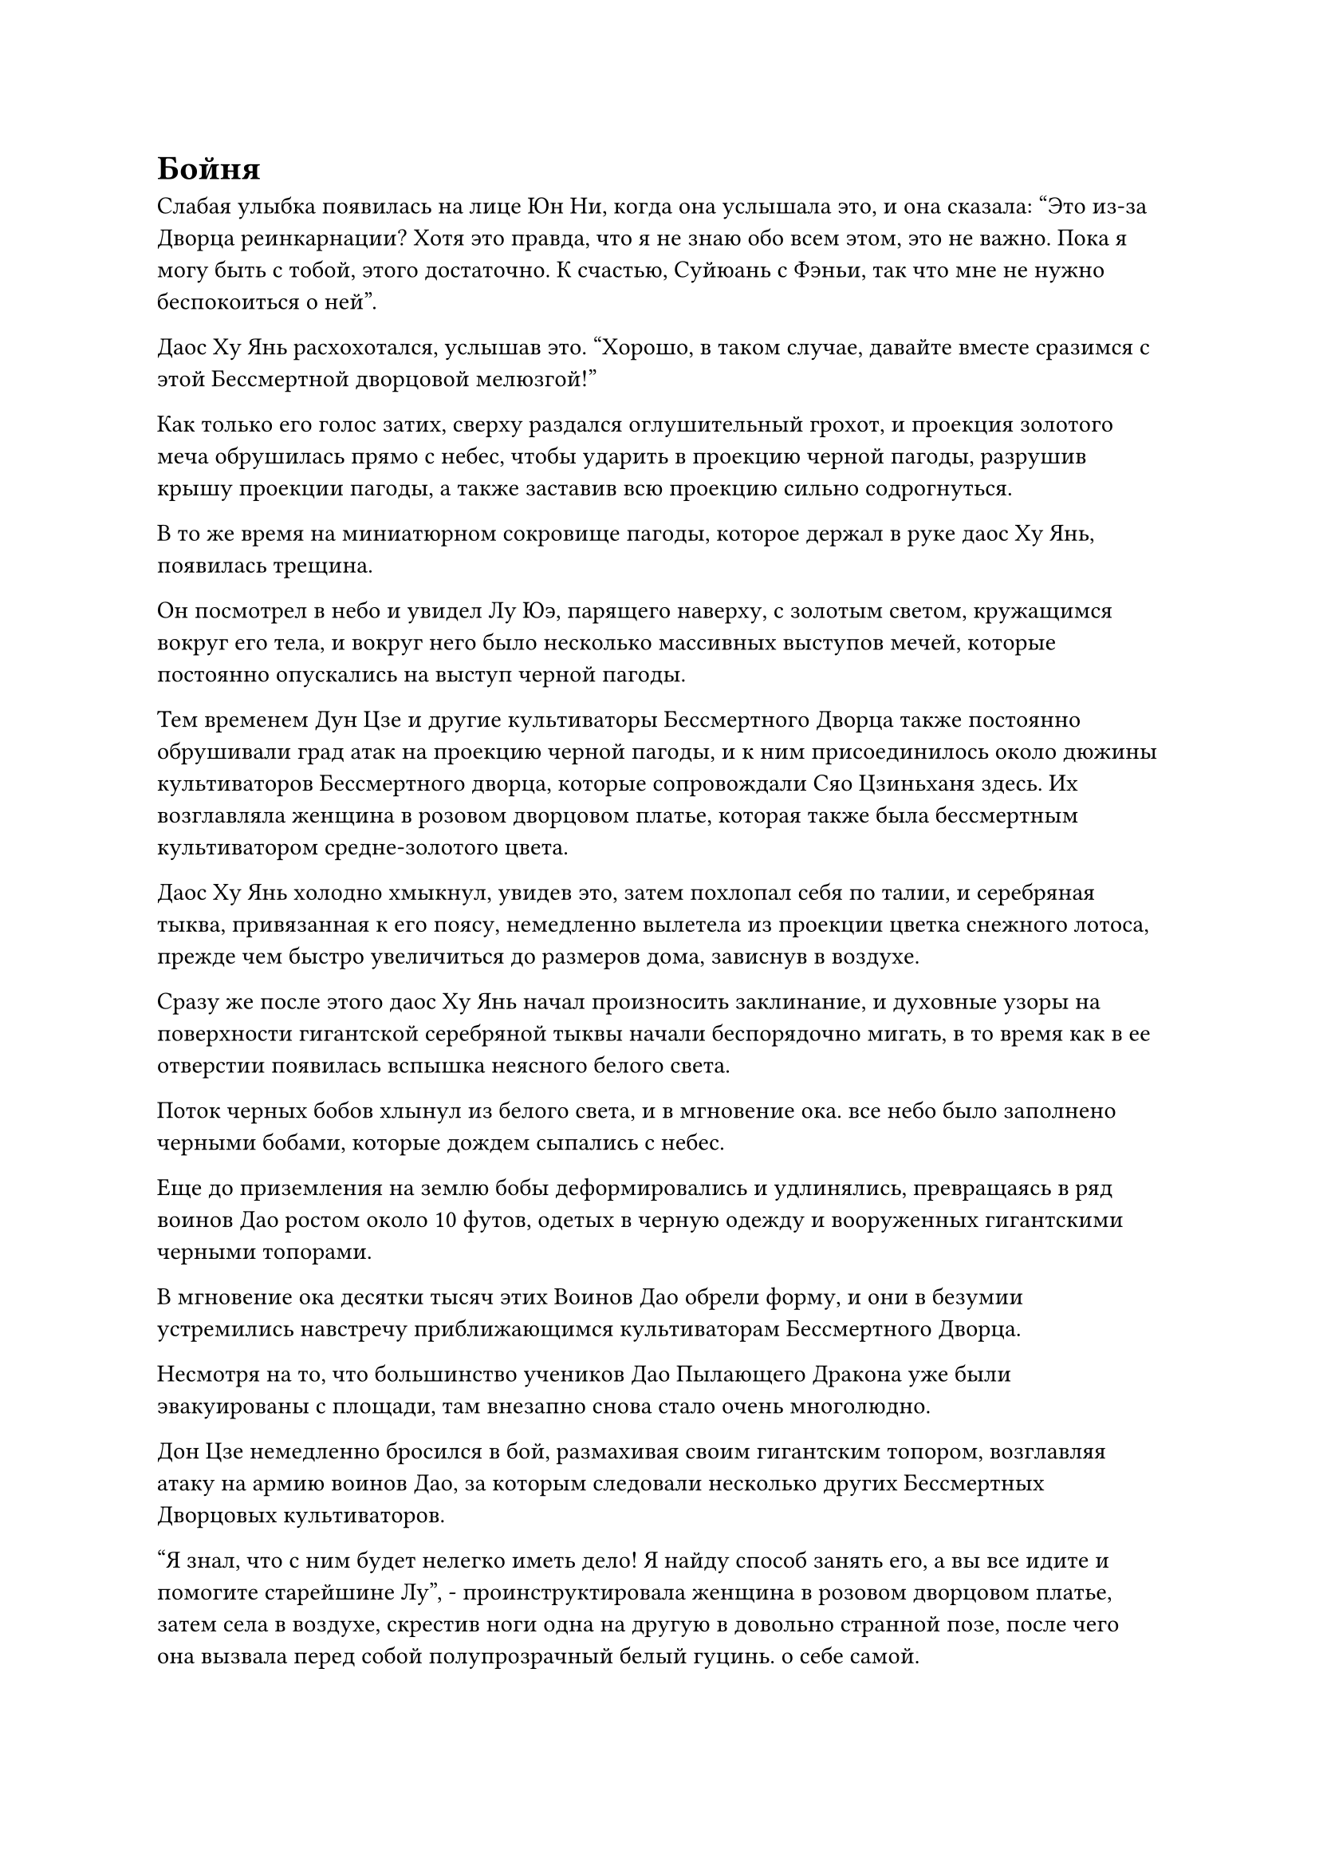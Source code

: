 = Бойня

Слабая улыбка появилась на лице Юн Ни, когда она услышала это, и она сказала: "Это из-за Дворца реинкарнации? Хотя это правда, что я не знаю обо всем этом, это не важно. Пока я могу быть с тобой, этого достаточно. К счастью, Суйюань с Фэньи, так что мне не нужно беспокоиться о ней".

Даос Ху Янь расхохотался, услышав это. "Хорошо, в таком случае, давайте вместе сразимся с этой Бессмертной дворцовой мелюзгой!"

Как только его голос затих, сверху раздался оглушительный грохот, и проекция золотого меча обрушилась прямо с небес, чтобы ударить в проекцию черной пагоды, разрушив крышу проекции пагоды, а также заставив всю проекцию сильно содрогнуться.

В то же время на миниатюрном сокровище пагоды, которое держал в руке даос Ху Янь, появилась трещина.

Он посмотрел в небо и увидел Лу Юэ, парящего наверху, с золотым светом, кружащимся вокруг его тела, и вокруг него было несколько массивных выступов мечей, которые постоянно опускались на выступ черной пагоды.

Тем временем Дун Цзе и другие культиваторы Бессмертного Дворца также постоянно обрушивали град атак на проекцию черной пагоды, и к ним присоединилось около дюжины культиваторов Бессмертного дворца, которые сопровождали Сяо Цзиньханя здесь. Их возглавляла женщина в розовом дворцовом платье, которая также была бессмертным культиватором средне-золотого цвета.

Даос Ху Янь холодно хмыкнул, увидев это, затем похлопал себя по талии, и серебряная тыква, привязанная к его поясу, немедленно вылетела из проекции цветка снежного лотоса, прежде чем быстро увеличиться до размеров дома, зависнув в воздухе.

Сразу же после этого даос Ху Янь начал произносить заклинание, и духовные узоры на поверхности гигантской серебряной тыквы начали беспорядочно мигать, в то время как в ее отверстии появилась вспышка неясного белого света.

Поток черных бобов хлынул из белого света, и в мгновение ока. все небо было заполнено черными бобами, которые дождем сыпались с небес.

Еще до приземления на землю бобы деформировались и удлинялись, превращаясь в ряд воинов Дао ростом около 10 футов, одетых в черную одежду и вооруженных гигантскими черными топорами.

В мгновение ока десятки тысяч этих Воинов Дао обрели форму, и они в безумии устремились навстречу приближающимся культиваторам Бессмертного Дворца.

Несмотря на то, что большинство учеников Дао Пылающего Дракона уже были эвакуированы с площади, там внезапно снова стало очень многолюдно.

Дон Цзе немедленно бросился в бой, размахивая своим гигантским топором, возглавляя атаку на армию воинов Дао, за которым следовали несколько других Бессмертных Дворцовых культиваторов.

"Я знал, что с ним будет нелегко иметь дело! Я найду способ занять его, а вы все идите и помогите старейшине Лу", - проинструктировала женщина в розовом дворцовом платье, затем села в воздухе, скрестив ноги одна на другую в довольно странной позе, после чего она вызвала перед собой полупрозрачный белый гуцинь. о себе самой.

Она подняла руки, прежде чем быстро провести пальцами по струнам гуциня, и раздалась цепочка четких нот, сразу же после чего грудные клетки группы воинов Дао, находившихся в нескольких тысячах футов от нее, внезапно взорвались, сделав их непригодными для дальнейшего сражения.

Затем она повернулась в другом направлении, прежде чем снова заиграть на струнах своего гуциня, и еще много воинов Дао немедленно упали на землю.

Звук ее гуцинь, казалось, был довольно приятен для слуха, но на самом деле он был способен привести кровь, энергию и магическую силу человека в полный беспорядок, и даже воины Дао не были невосприимчивы к нему.

Тем временем, дюжина или около того Бессмертных Дворцовых культиваторов ухватились за эту возможность, чтобы приблизиться к даосу Ху Яню и Юнь Ни.

В нескольких сотнях километров от них Хань Ли и Ци Лян стояли на вершине горы с несколькими десятками других Истинно Бессмертных культиваторов.

Глаза Хань Ли вспыхнули голубым светом, когда он наблюдал за даосом Ху Янем, затем покачал головой с несчастным выражением лица.

В течение последних нескольких столетий, которые он провел в Дао Пылающего Дракона, даос Ху Янь был тем, кто предлагал ему наибольшую помощь, и их отношения всегда были довольно сердечными, поэтому было неприятно видеть его в такой ужасной ситуации.

Однако, естественно, не было никакой возможности, чтобы он попытался броситься и спасти его.

Перед лицом стольких Золотых Бессмертных его сил было просто недостаточно, чтобы что-то существенно изменить, и он только зря отдал бы свою собственную жизнь. Вдобавок ко всему, молодой человек в серебряной мантии, которого он заметил ранее, вызывал у него сильное дурное предчувствие, но он не мог точно сказать, почему это было так.

Прямо в этот момент в небе над площадью раздался еще один оглушительный взрыв.

Как оказалось, серебряная тыква, которую даос Ху Янь использовал для хранения всех своих воинов Дао, взорвалась во вспышке серебряного света.

Все воины Дао внутри, которых насчитывалось более 100 000, уже были освобождены, в то время как разбитая тыква превратилась в огромное пространство лазурной спиртовой жидкости, которая дождем пролилась на воинов Дао.

Как только воины Дао соприкоснулись с духовной жидкостью, из их тел вырвался яркий черный свет, и они увеличились вдвое по сравнению со своими первоначальными размерами, когда устремились к культиваторам Бессмертного Дворца.

К сожалению, перед лицом примерно двух десятков Золотых Бессмертных и Истинных Бессмертных, эти Воины Дао просто не могли сравниться, и их вырубали целыми полосами, как урожай в поле, но, к счастью, они смогли занять Дон Цзе и других благодаря своей огромной численности.

Однако, с помощью атак гуцинь женщины в розовом дворцовом платье, трое из них смогли прорваться в центральную зону, чтобы атаковать даоса Ху Яня и Юнь Ни вместе с Лу Юэ.

Внезапно Хань Ли заметил, что одним из этих трех человек был молодой человек в серебряной мантии, которого он очень опасался.

Он вел себя довольно странно в том смысле, что, несмотря на то, что он также участвовал в нападении на даоса Ху Яня и Юнь Ни, он, казалось, не был сильно увлечен, просто бродил по окраинам поля боя и очень редко совершал какие-либо атаки, по-видимому, только для формальности.

В результате Хань Ли не смог оценить свою силу или какое-либо из своих искусств совершенствования.

Проинструктировав всех остальных лордов дао эвакуировать низкоуровневых учеников Дао Пылающего Дракона, Оуян Куйшань остался стоять в воздухе недалеко от пика Белого Нефрита, издалека наблюдая за битвой.

Внезапно раздался оглушительный грохот, когда Лу Юэ сделал ручную печать, и появилась полоса золотого света меча длиной более 1000 футов, прежде чем обрушиться на выступ черной пагоды с огромной силой.

Проекция мгновенно рухнула, прежде чем распасться на пятнышки черного света, но сила полосы золотого света меча также была исчерпана, рассеявшись еще до того, как у нее появился шанс достичь проекции цветка снежного лотоса внизу.

Лицо Лу Юэ побледнело, когда он споткнулся в воздухе, затем поспешно вызвал таблетку, которую тут же проглотил, очевидно, сильно пострадав от атаки, которую он только что развязал.

Два культиватора Бессмертного дворца, участвовавшие в нападении, немедленно прекратили то, что они делали, прежде чем встать перед Лу Юэ, чтобы защитить его, в то время как молодой человек в серебряных одеждах продолжал бродить по окрестностям, нанося удары по проекции цветка снежного лотоса.

На сокровище черной пагоды, которое держал в руках даос Ху Янь, появилась серия больших трещин, и хотя оно не разбилось полностью, оно явно больше не годилось для использования.

"Как ты смеешь! Даос Ху Янь взревел разъяренным голосом, убирая черную пагоду, затем вытащил свою малиновую тыкву, схватился одной рукой за веревку, обвязанную вокруг заостренной части тыквы, а другой запечатал ее, прежде чем нежно похлопать по тыкве.

Раздался резкий лязг, когда из отверстия тыквы медленно вынули алый длинный меч.

"Я не думал, что мой Алый Луан когда-нибудь снова будет обнажен! Теперь, когда это снова выходит на свет божий, я полагаю, у меня нет другого выбора, кроме как зарезать эту мелюзгу", - усмехнулся даос Ху Янь, делая глоток вина, затем повернулся к Юнь Ни, как будто спрашивая ее мнение#footnote[Луан - мифическая птица в восточноазиатской мифологии, это тот же Луан, что и в "Лазурном Луане истинной трансформации духа" Хань Ли.].

Юн Ни тепло улыбнулась ему и кивнула в ответ.

На лице даоса Ху Яня немедленно появилось торжественное выражение, и его аура внезапно стала острой, как лезвие клинка.

Сразу же после этого он вылетел из проекции цветка снежного лотоса, устремившись прямо к Лу Юэ.

Вокруг него появился слой туманного света, и на длинном мече в его руке загорелся ряд огненно-красных рун. Его мантия громко хлопала на сильном ветру, а его аура резко расширилась.

С мечом в руке он словно превратился в совершенно другого человека.

У двух поздних Истинных культиваторов Бессмертного Дворца Бессмертных даже не было шанса среагировать, прежде чем мимо них пронеслась полоса багрового света, и их тела были разрезаны надвое с ошеломленными взглядами, застывшими на их лицах. Их зарождающиеся души только начали покидать сцену, когда они внезапно вспыхнули пламенем и в мгновение ока превратились в ничто.

Увидев это, женщина в дворцовом платье немедленно заиграла на струнах своего гуцина, посылая волну грозной ряби, несущейся прямо к нему.

Юнь Ни подняла руки в воздух в ответ, и огромный лепесток отделился от ее проекции цветка снежного лотоса, затем поднялся прямо в воздух, столкнувшись с волной ряби, чтобы удержать ее на расстоянии.

"Твой противник - я", - сказала Юнь Ни холодным голосом, и женщина в дворцовом платье слабо улыбнулась ей, прежде чем снова начать перебирать струны своего гуциня.

Звук ее гуцинь был подобен бурной реке, которая волнами неслась к Юнь Ни.

Тем временем, убив этих двух поздних Истинных Бессмертных культиваторов, даос Ху Янь взмахнул своим длинным мечом в воздухе, и массивная огненная проекция Луань мгновенно появилась позади Лу Юэ.

Сразу же после этого он издал громкий крик, похожий на зов феникса, и огненная проекция Луана полетела вперед с неудержимой мощью.

В то же самое время из длинного меча даоса Ху Яня вырвалась вспышка алого пламени, и в то мгновение, когда он настиг огненную проекцию Луаня, последняя немедленно превратилась в огромное море огня, которое устремилось прямо к Лу Юэ.

В ответ Лу Юэ поднял свой меч, прежде чем рубануть им вперед, и вспышка ослепительного золотого света вырвалась из меча, прежде чем быстро расшириться в воздухе, образовав золотую стену, удерживающую море огня на расстоянии.

Несмотря на то, что море огня было остановлено на своем пути, оно не рассеялось. Вместо этого оно продолжало разбиваться о золотую стену огромными волнами.

Стена сильно дрожала, и золотистый свет, который она излучала, быстро угас, прежде чем ее полностью поглотило море огня.

Даос Ху Янь держал свой меч в одной руке, когда он шагал по морю огня, демонстрируя чрезвычайно грациозную и лихую демонстрацию.

Лу Юэ холодно хмыкнул, подняв руку, чтобы выпустить круглый золотой щит, и полетел в море огня, непрерывно вращаясь.

Сразу же после этого он подпрыгнул и приземлился на ноги поверх щита, быстро скользя над морем огня, когда он мчался прямо к даосисту Ху Яню.

Их мечи столкнулись с оглушительным лязгом, и бесчисленные выступы мечей разлетелись во все стороны.


#pagebreak()
